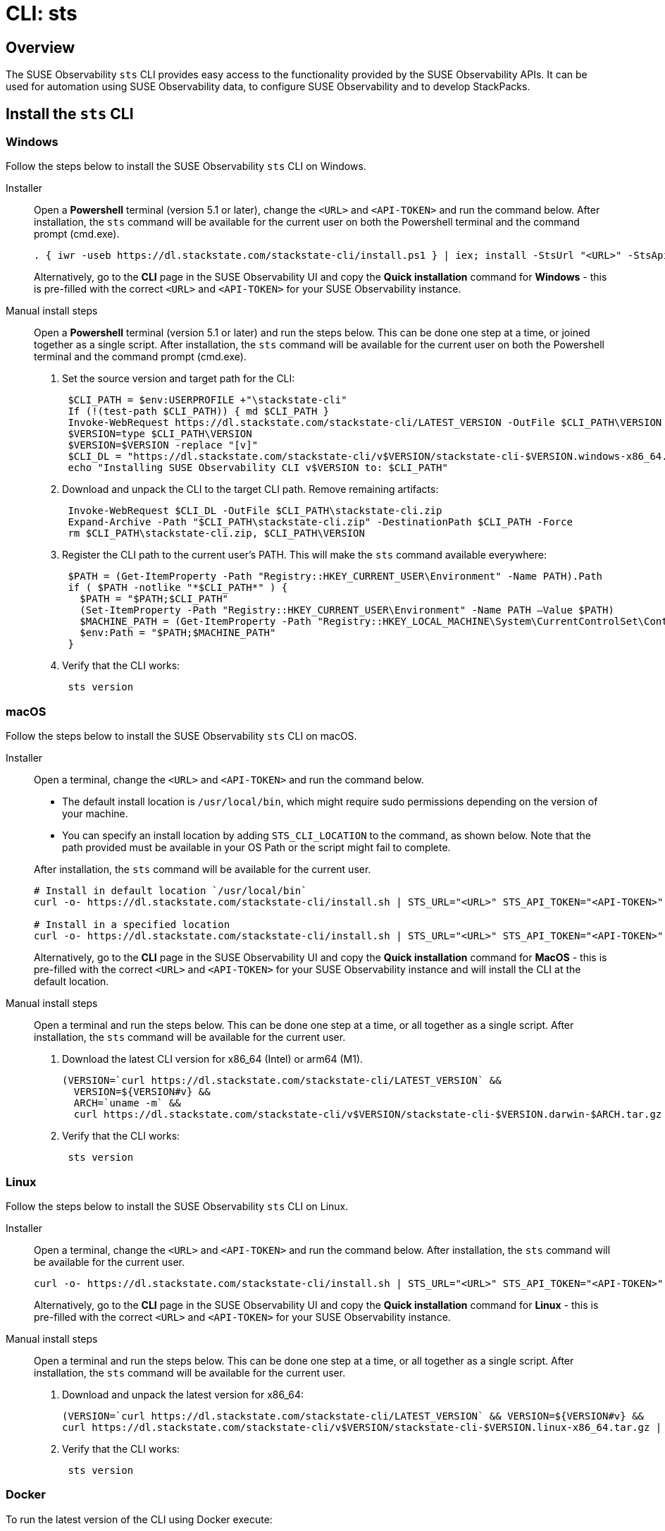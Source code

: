 = CLI: sts
:description: SUSE Observability

== Overview

The SUSE Observability `sts` CLI provides easy access to the functionality provided by the SUSE Observability APIs. It can be used for automation using SUSE Observability data, to configure SUSE Observability and to develop StackPacks.

== Install the `sts` CLI

=== Windows

Follow the steps below to install the SUSE Observability `sts` CLI on Windows.

[tabs]
====
Installer::
+
--

Open a *Powershell* terminal (version 5.1 or later), change the `<URL>` and `<API-TOKEN>` and run the command below. After installation, the `sts` command will be available for the current user on both the Powershell terminal and the command prompt (cmd.exe).

[,powershell]
----
. { iwr -useb https://dl.stackstate.com/stackstate-cli/install.ps1 } | iex; install -StsUrl "<URL>" -StsApiToken "<API-TOKEN>"
----

Alternatively, go to the *CLI* page in the SUSE Observability UI and copy the *Quick installation* command for *Windows* - this is pre-filled with the correct `<URL>` and `<API-TOKEN>` for your SUSE Observability instance.

--
Manual install steps::
+
--

Open a *Powershell* terminal (version 5.1 or later) and run the steps below. This can be done one step at a time, or joined together as a single script. After installation, the `sts` command will be available for the current user on both the Powershell terminal and the command prompt (cmd.exe).

. Set the source version and target path for the CLI:
+
[,powershell]
----
 $CLI_PATH = $env:USERPROFILE +"\stackstate-cli"
 If (!(test-path $CLI_PATH)) { md $CLI_PATH }
 Invoke-WebRequest https://dl.stackstate.com/stackstate-cli/LATEST_VERSION -OutFile $CLI_PATH\VERSION
 $VERSION=type $CLI_PATH\VERSION
 $VERSION=$VERSION -replace "[v]"
 $CLI_DL = "https://dl.stackstate.com/stackstate-cli/v$VERSION/stackstate-cli-$VERSION.windows-x86_64.zip"
 echo "Installing SUSE Observability CLI v$VERSION to: $CLI_PATH"
----

. Download and unpack the CLI to the target CLI path. Remove remaining artifacts:
+
[,powershell]
----
 Invoke-WebRequest $CLI_DL -OutFile $CLI_PATH\stackstate-cli.zip
 Expand-Archive -Path "$CLI_PATH\stackstate-cli.zip" -DestinationPath $CLI_PATH -Force
 rm $CLI_PATH\stackstate-cli.zip, $CLI_PATH\VERSION
----

. Register the CLI path to the current user's PATH. This will make the `sts` command available everywhere:
+
[,powershell]
----
 $PATH = (Get-ItemProperty -Path "Registry::HKEY_CURRENT_USER\Environment" -Name PATH).Path
 if ( $PATH -notlike "*$CLI_PATH*" ) {
   $PATH = "$PATH;$CLI_PATH"
   (Set-ItemProperty -Path "Registry::HKEY_CURRENT_USER\Environment" -Name PATH –Value $PATH)
   $MACHINE_PATH = (Get-ItemProperty -Path "Registry::HKEY_LOCAL_MACHINE\System\CurrentControlSet\Control\Session Manager\Environment" -Name PATH).path
   $env:Path = "$PATH;$MACHINE_PATH"
 }
----

. Verify that the CLI works:
+
[,powershell]
----
 sts version
----

--
====

=== macOS

Follow the steps below to install the SUSE Observability `sts` CLI on macOS.

[tabs]
====
Installer::
+
--
Open a terminal, change the `<URL>` and `<API-TOKEN>` and run the command below.

* The default install location is `/usr/local/bin`,  which might require sudo permissions depending on the version of your machine.
* You can specify an install location by adding `STS_CLI_LOCATION` to the command, as shown below. Note that the path provided must be available in your OS Path or the script might fail to complete.

After installation, the `sts` command will be available for the current user.

[,bash]
----
# Install in default location `/usr/local/bin`
curl -o- https://dl.stackstate.com/stackstate-cli/install.sh | STS_URL="<URL>" STS_API_TOKEN="<API-TOKEN>" bash

# Install in a specified location
curl -o- https://dl.stackstate.com/stackstate-cli/install.sh | STS_URL="<URL>" STS_API_TOKEN="<API-TOKEN>" STS_CLI_LOCATION="<INSTALL-PATH>" bash
----

Alternatively, go to the *CLI* page in the SUSE Observability UI and copy the *Quick installation* command for *MacOS* - this is pre-filled with the correct `<URL>` and `<API-TOKEN>` for your SUSE Observability instance and will install the CLI at the default location.

--

Manual install steps::
+
--
Open a terminal and run the steps below. This can be done one step at a time, or all together as a single script. After installation, the `sts` command will be available for the current user.

. Download the latest CLI version for x86_64 (Intel) or arm64 (M1).
+
[,bash]
----
(VERSION=`curl https://dl.stackstate.com/stackstate-cli/LATEST_VERSION` &&
  VERSION=${VERSION#v} &&
  ARCH=`uname -m` &&
  curl https://dl.stackstate.com/stackstate-cli/v$VERSION/stackstate-cli-$VERSION.darwin-$ARCH.tar.gz | tar xz --directory /usr/local/bin)
----

. Verify that the CLI works:
+
[,bash]
----
 sts version
----

--
====

=== Linux

Follow the steps below to install the SUSE Observability `sts` CLI on Linux.

[tabs]
====
Installer::
+
--
Open a terminal, change the `<URL>` and `<API-TOKEN>` and run the command below. After installation, the `sts` command will be available for the current user.

[,bash]
----
curl -o- https://dl.stackstate.com/stackstate-cli/install.sh | STS_URL="<URL>" STS_API_TOKEN="<API-TOKEN>" bash
----

Alternatively, go to the *CLI* page in the SUSE Observability UI and copy the *Quick installation* command for *Linux* - this is pre-filled with the correct `<URL>` and `<API-TOKEN>` for your SUSE Observability instance.

--

Manual install steps::
+
--
Open a terminal and run the steps below. This can be done one step at a time, or all together as a single script. After installation, the `sts` command will be available for the current user.

. Download and unpack the latest version for x86_64:
+
[,bash]
----
(VERSION=`curl https://dl.stackstate.com/stackstate-cli/LATEST_VERSION` && VERSION=${VERSION#v} &&
curl https://dl.stackstate.com/stackstate-cli/v$VERSION/stackstate-cli-$VERSION.linux-x86_64.tar.gz | tar xz --directory /usr/local/bin)
----

. Verify that the CLI works:
+
[,bash]
----
 sts version
----

--
====

=== Docker

To run the latest version of the CLI using Docker execute:

[,bash]
----
docker run stackstate/stackstate-cli2
----

Alternatively, go to the *CLI* page in the SUSE Observability UI and copy the *Quick installation* command for *Docker* - this is pre-filled with the correct `<URL>` and `<API-TOKEN>` required to configure the CLI for your SUSE Observability instance.

You can now run CLI commands by adding appending them to the end of the `docker run` command (for example, `docker run stackstate/stackstate-cli2 version`).

== Configure the `sts` CLI

=== Quick start

[CAUTION]
====
The most secure way to use your API token is through an environment variable. You can store the API token with a secrets manager and inject it as an environment variable into your shell.
====


==== Linux, macOS and Windows

. In the SUSE Observability UI, go to *Main menu* > *CLI* and copy your API token.
. Run the command below, where `<URL>` is the URL to your SUSE Observability instance and `<API-TOKEN>` is the API token you copied from the CLI page in the SUSE Observability UI:
+
[,bash]
----
sts context save --name <NAME> --url <URL> --api-token <API-TOKEN>
----

. The connection to your SUSE Observability instance will be tested and a configuration file stored at `~/.config/stackstate-cli/config.yaml`.

==== Docker

The Docker version of the CLI can't be configured with a config file. Specify the configuration of your SUSE Observability instance using environment variables and pass these to Docker:

* `STS_CLI_URL` - the URL to your SUSE Observability instance.
* `STS_CLI_API_TOKEN` - the API token taken from the SUSE Observability UI *Main menu* > *CLI* page.

For example:

----
docker run \
   -e STS_CLI_URL \
   -e STS_CLI_API_TOKEN \
   stackstate/stackstate-cli2 settings list --type Layer
----

=== Authentication

==== API token

By default, the CLI will authenticate using the API token that you provided when the CLI configuration was saved.

==== Service tokens

You can optionally use the CLI to create one or more service tokens to authenticate with the SUSE Observability Base and Admin APIs. For example, a service token can be used to authenticate in CI (Continuous Integration) scenarios where no real user is doing the operations on the SUSE Observability instance.

To create a service token, run the command below:

[,bash]
----
sts service-token create --name <NAME> --roles <ROLE(s)> [--expiration <yyyy-MM-dd>]
----

This will create a new service token and print it. The `--expiration` parameter is optional and can be used to set the expiration date of the service token.

Once you have this, you can configure the CLI to use it:

[,bash]
----
sts context save --name <NAME> --service-token <TOKEN> --url <URL>
----

=== Manage multiple contexts

The `sts` CLI supports configuration and management of different (authentication) contexts. This enables you to easily switch between an administrative and regular user, or to switch between different SUSE Observability instances. For example, you could use a different context for a test and production instance of SUSE Observability. You can list, save, delete, set and validate contexts in the `sts` CLI. Run `sts context -h` for details of the available commands and their usage.

=== Configuration options

You don't need a configuration file to run the `sts` CLI. You can also configure the CLI through a combination of environment variables and flags.

If multiple types of configuration are presented to the CLI the order of processing will be:

. Flags
. Environment variables
. Config file

|===
| Environment variable | Flag | Description

| `STS_CLI_URL`
| `--url`
| URL to your SUSE Observability instance.

| `STS_CLI_API_TOKEN`
| `--api-token`
| API token to your SUSE Observability instance. The most secure way to use your API token is through an environment variable. You can store the API token with a secrets manager and inject it as an environment variable into your shell.

| `STS_CLI_SERVICE_TOKEN`
| `--service-token`
| A service token to your SUSE Observability instance. The most secure way to use your service token is through an environment variable. You can store the service token with a secrets manager and inject it as an environment variable into your shell.

| `STS_CLI_API_PATH`
| n/a
| The path appended to the end of the URL to get the API endpoint. (Defaults to `/api`)

| `STS_CLI_CONTEXT`
| `--context`
| The name of the context to use.
|===

Next to overriding specific parts of the config file, it's also possible to override the default config file location. This is done through the `--config <PATH>` flag.

== Upgrade

To upgrade to the latest version of the `sts` CLI, <<_install_the_sts_cli,run the install command again>>.

You can check the version of the `sts` CLI that you are currently running with the command `sts version`.

== Uninstall

Follow the instructions below to uninstall the SUSE Observability CLI.

### Windows

[tabs]
====
Uninstaller::
+
--
Open a *Powershell* terminal and run:

[,powershell]
----
. { iwr -useb https://dl.stackstate.com/stackstate-cli/install.ps1 } | iex; uninstall
----

The `sts` CLI and all associated configuration are now removed for the current user.
--

Manual::
+
--
Open a *Powershell* terminal and run each step one-by-one or all at once. The `sts` CLI and all associated configuration will be removed for the current user.

. Remove binary:
+
[,powershell]
----
$CLI_PATH = $env:USERPROFILE+"\stackstate-cli"
rm -R $CLI_PATH 2>1  > $null
----

. Remove config:
+
[,powershell]
----
rm -R $env:USERPROFILE+"\.config\stackstate-cli" 2>1  > $null
----

. Remove the CLI from the environment path:
+
----
$PATH = (Get-ItemProperty -Path ‘Registry::HKEY_CURRENT_USER\Environment’ -Name PATH).Path
$i = $PATH.IndexOf(";$CLI_PATH")
if ($i -ne -1) {
  $PATH = $PATH.Remove($i, $CLI_PATH.Length+1)
  (Set-ItemProperty -Path 'Registry::HKEY_CURRENT_USER\Environment' -Name PATH –Value $PATH)
}
----

--
====


### macOS

[tabs]
====
Uninstaller::
+
--
Open a terminal and run:

[,bash]
----
curl -o- https://dl.stackstate.com/stackstate-cli/uninstall.sh | bash
----

The `sts` CLI and all associated configuration are now removed for the current user.
--

Manual::
+
--
To manually uninstall the `sts` CLI, follow the steps below.

. Open a terminal.
. To remove the `sts` CLI, run the command:
+
[,bash]
----
rm -r /usr/local/bin/sts
----

. To remove configuration for the `sts` CLI, run the command:
+
[,bash]
----
rm -r ~/.config/stackstate-cli
----

The `sts` CLI and all associated configuration are now removed for the current user.
--
====

### Linux

[tabs]
====
Uninstaller::
+
--
Open a terminal and run:

[,bash]
----
curl -o- https://dl.stackstate.com/stackstate-cli/uninstall.sh | bash
----

The `sts` CLI and all associated configuration are now removed for the current user.
--

Manual::
+
--
To manually uninstall the `sts` CLI, follow the steps below.

. Open a terminal.
. To remove the `sts` CLI, run the command:
+
[,bash]
----
rm -r /usr/local/bin/sts
----

. To remove configuration for the `sts` CLI, run the command:
+
[,bash]
----
rm -r ~/.config/stackstate-cli
----

The `sts` CLI and all associated configuration are now removed for the current user.
--
====

### Docker

To remove the CLI image and containers run:

[,bash]
----
docker rmi -f stackstate/stackstate-cli2
----

== Open source

The SUSE Observability `sts` CLI is open source and can be found on GitHub at:

* https://github.com/stackvista/stackstate-cli
